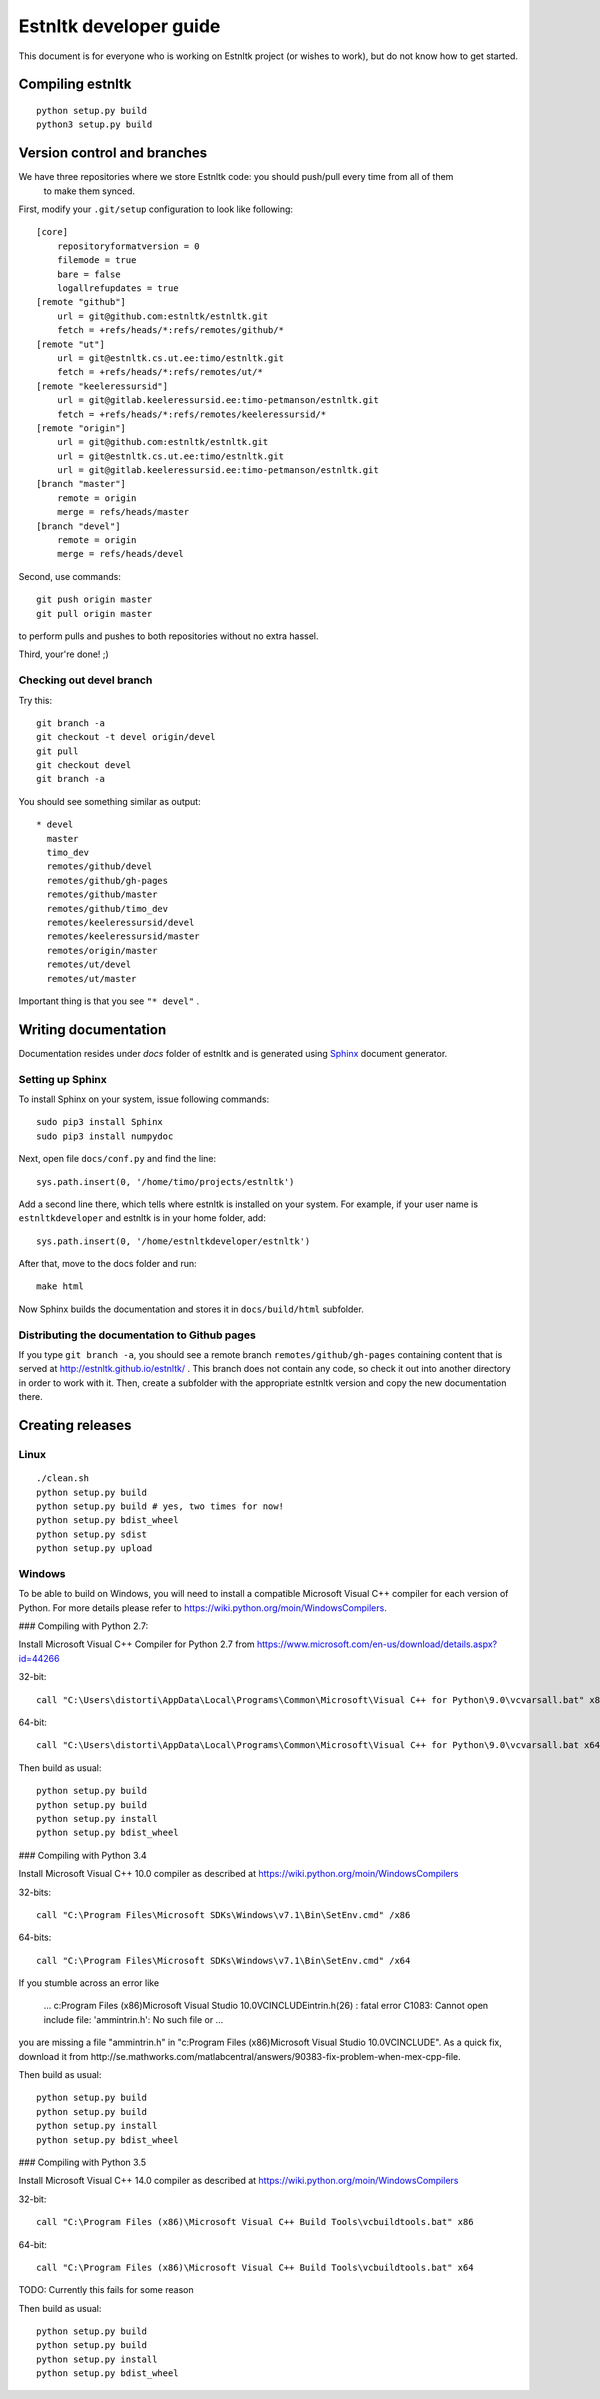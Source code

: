 .. _developer_guide:

=======================
Estnltk developer guide
=======================

This document is for everyone who is working on Estnltk project (or wishes to work), but do not know how to get started.



Compiling estnltk
=================

::

    python setup.py build
    python3 setup.py build


Version control and branches
============================

We have three repositories where we store Estnltk code: you should push/pull every time from all of them
 to make them synced.

First, modify your ``.git/setup`` configuration to look like following::

    [core]
        repositoryformatversion = 0
        filemode = true
        bare = false
        logallrefupdates = true
    [remote "github"]
        url = git@github.com:estnltk/estnltk.git
        fetch = +refs/heads/*:refs/remotes/github/*
    [remote "ut"]
        url = git@estnltk.cs.ut.ee:timo/estnltk.git
        fetch = +refs/heads/*:refs/remotes/ut/*
    [remote "keeleressursid"]
        url = git@gitlab.keeleressursid.ee:timo-petmanson/estnltk.git
        fetch = +refs/heads/*:refs/remotes/keeleressursid/*
    [remote "origin"]
        url = git@github.com:estnltk/estnltk.git
        url = git@estnltk.cs.ut.ee:timo/estnltk.git
        url = git@gitlab.keeleressursid.ee:timo-petmanson/estnltk.git
    [branch "master"]
        remote = origin
        merge = refs/heads/master
    [branch "devel"]
        remote = origin
        merge = refs/heads/devel

Second, use commands::

    git push origin master
    git pull origin master

to perform pulls and pushes to both repositories without no extra hassel.

Third, your're done! ;)


Checking out devel branch
-------------------------

Try this::

    git branch -a
    git checkout -t devel origin/devel
    git pull
    git checkout devel
    git branch -a

You should see something similar as output::

    * devel
      master
      timo_dev
      remotes/github/devel
      remotes/github/gh-pages
      remotes/github/master
      remotes/github/timo_dev
      remotes/keeleressursid/devel
      remotes/keeleressursid/master
      remotes/origin/master
      remotes/ut/devel
      remotes/ut/master

Important thing is that you see ``"* devel"`` .

Writing documentation
=====================

Documentation resides under `docs` folder of estnltk and is generated using `Sphinx`_ document generator.

.. _Sphinx: http://sphinx-doc.org/

Setting up Sphinx
-----------------

To install Sphinx on your system, issue following commands::

    sudo pip3 install Sphinx
    sudo pip3 install numpydoc

Next, open file ``docs/conf.py`` and find the line::

    sys.path.insert(0, '/home/timo/projects/estnltk')

Add a second line there, which tells where estnltk is installed on your system.
For example, if your user name is ``estnltkdeveloper`` and estnltk is in your home folder, add::

    sys.path.insert(0, '/home/estnltkdeveloper/estnltk')


After that, move to the docs folder and run::

    make html

Now Sphinx builds the documentation and stores it in ``docs/build/html`` subfolder.


Distributing the documentation to Github pages
----------------------------------------------

If you type ``git branch -a``, you should see a remote branch ``remotes/github/gh-pages``
containing content that is served at http://estnltk.github.io/estnltk/ .
This branch does not contain any code, so check it out into another directory in order to work with it.
Then, create a subfolder with the appropriate estnltk version and copy the new documentation there.


Creating releases
=================

Linux
-----
::

    ./clean.sh
    python setup.py build
    python setup.py build # yes, two times for now!
    python setup.py bdist_wheel
    python setup.py sdist
    python setup.py upload

Windows
-------

To be able to build on Windows, you will need to install a compatible Microsoft Visual C++ compiler for each version of Python. For more details please refer to https://wiki.python.org/moin/WindowsCompilers.

### Compiling with Python 2.7:

Install Microsoft Visual C++ Compiler for Python 2.7 from https://www.microsoft.com/en-us/download/details.aspx?id=44266

32-bit::
    
    call "C:\Users\distorti\AppData\Local\Programs\Common\Microsoft\Visual C++ for Python\9.0\vcvarsall.bat" x86
    
64-bit::

    call "C:\Users\distorti\AppData\Local\Programs\Common\Microsoft\Visual C++ for Python\9.0\vcvarsall.bat x64

Then build as usual::

    python setup.py build
    python setup.py build
    python setup.py install
    python setup.py bdist_wheel

### Compiling with Python 3.4

Install Microsoft Visual C++ 10.0 compiler as described at https://wiki.python.org/moin/WindowsCompilers

32-bits::
    
    call "C:\Program Files\Microsoft SDKs\Windows\v7.1\Bin\SetEnv.cmd" /x86

64-bits::

    call "C:\Program Files\Microsoft SDKs\Windows\v7.1\Bin\SetEnv.cmd" /x64

If you stumble across an error like

    ... c:\Program Files (x86)\Microsoft Visual Studio 10.0\VC\INCLUDE\intrin.h(26) : fatal error C1083: Cannot open include file: 'ammintrin.h': No such file or ...

you are missing a file "ammintrin.h" in "c:\Program Files (x86)\Microsoft Visual Studio 10.0\VC\INCLUDE".
As a quick fix, download it from http://se.mathworks.com/matlabcentral/answers/90383-fix-problem-when-mex-cpp-file.

Then build as usual::

    python setup.py build
    python setup.py build
    python setup.py install
    python setup.py bdist_wheel


### Compiling with Python 3.5

Install Microsoft Visual C++ 14.0 compiler as described at https://wiki.python.org/moin/WindowsCompilers

32-bit::

    call "C:\Program Files (x86)\Microsoft Visual C++ Build Tools\vcbuildtools.bat" x86

64-bit::

    call "C:\Program Files (x86)\Microsoft Visual C++ Build Tools\vcbuildtools.bat" x64

TODO: Currently this fails for some reason

Then build as usual::
    
    python setup.py build
    python setup.py build
    python setup.py install
    python setup.py bdist_wheel


